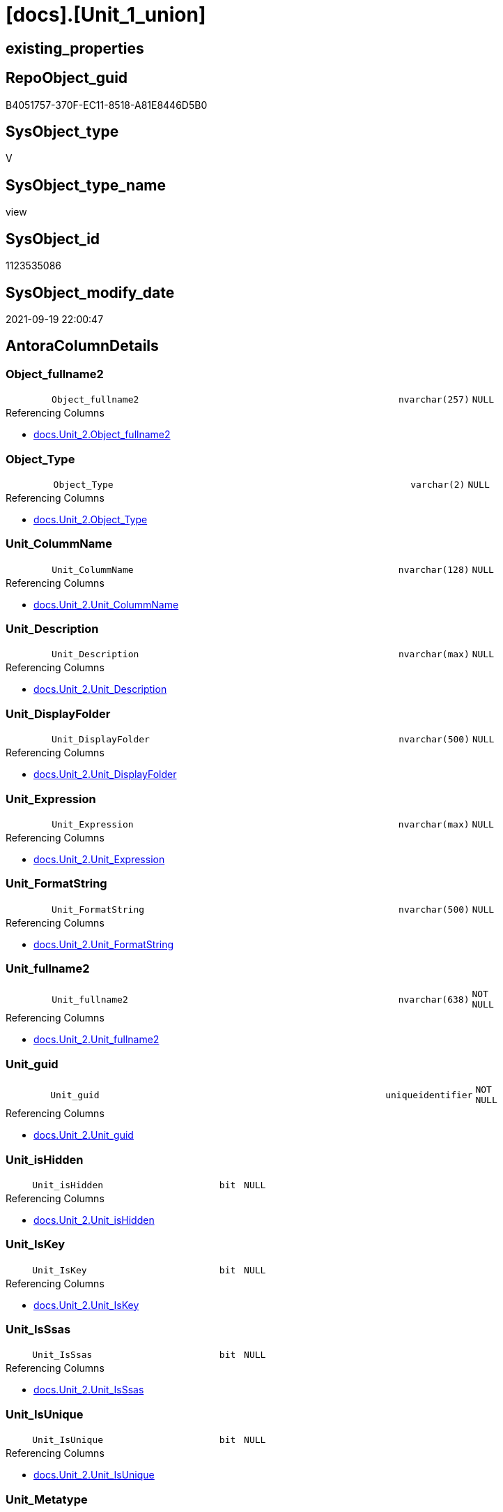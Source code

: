 = [docs].[Unit_1_union]

== existing_properties

// tag::existing_properties[]
:ExistsProperty--antorareferencedlist:
:ExistsProperty--antorareferencinglist:
:ExistsProperty--is_repo_managed:
:ExistsProperty--is_ssas:
:ExistsProperty--referencedobjectlist:
:ExistsProperty--sql_modules_definition:
:ExistsProperty--FK:
:ExistsProperty--Columns:
// end::existing_properties[]

== RepoObject_guid

// tag::RepoObject_guid[]
B4051757-370F-EC11-8518-A81E8446D5B0
// end::RepoObject_guid[]

== SysObject_type

// tag::SysObject_type[]
V 
// end::SysObject_type[]

== SysObject_type_name

// tag::SysObject_type_name[]
view
// end::SysObject_type_name[]

== SysObject_id

// tag::SysObject_id[]
1123535086
// end::SysObject_id[]

== SysObject_modify_date

// tag::SysObject_modify_date[]
2021-09-19 22:00:47
// end::SysObject_modify_date[]

== AntoraColumnDetails

// tag::AntoraColumnDetails[]
[#column-Object_fullname2]
=== Object_fullname2

[cols="d,8m,m,m,m,d"]
|===
|
|Object_fullname2
|nvarchar(257)
|NULL
|
|
|===

.Referencing Columns
--
* xref:docs.Unit_2.adoc#column-Object_fullname2[+docs.Unit_2.Object_fullname2+]
--


[#column-Object_Type]
=== Object_Type

[cols="d,8m,m,m,m,d"]
|===
|
|Object_Type
|varchar(2)
|NULL
|
|
|===

.Referencing Columns
--
* xref:docs.Unit_2.adoc#column-Object_Type[+docs.Unit_2.Object_Type+]
--


[#column-Unit_ColummName]
=== Unit_ColummName

[cols="d,8m,m,m,m,d"]
|===
|
|Unit_ColummName
|nvarchar(128)
|NULL
|
|
|===

.Referencing Columns
--
* xref:docs.Unit_2.adoc#column-Unit_ColummName[+docs.Unit_2.Unit_ColummName+]
--


[#column-Unit_Description]
=== Unit_Description

[cols="d,8m,m,m,m,d"]
|===
|
|Unit_Description
|nvarchar(max)
|NULL
|
|
|===

.Referencing Columns
--
* xref:docs.Unit_2.adoc#column-Unit_Description[+docs.Unit_2.Unit_Description+]
--


[#column-Unit_DisplayFolder]
=== Unit_DisplayFolder

[cols="d,8m,m,m,m,d"]
|===
|
|Unit_DisplayFolder
|nvarchar(500)
|NULL
|
|
|===

.Referencing Columns
--
* xref:docs.Unit_2.adoc#column-Unit_DisplayFolder[+docs.Unit_2.Unit_DisplayFolder+]
--


[#column-Unit_Expression]
=== Unit_Expression

[cols="d,8m,m,m,m,d"]
|===
|
|Unit_Expression
|nvarchar(max)
|NULL
|
|
|===

.Referencing Columns
--
* xref:docs.Unit_2.adoc#column-Unit_Expression[+docs.Unit_2.Unit_Expression+]
--


[#column-Unit_FormatString]
=== Unit_FormatString

[cols="d,8m,m,m,m,d"]
|===
|
|Unit_FormatString
|nvarchar(500)
|NULL
|
|
|===

.Referencing Columns
--
* xref:docs.Unit_2.adoc#column-Unit_FormatString[+docs.Unit_2.Unit_FormatString+]
--


[#column-Unit_fullname2]
=== Unit_fullname2

[cols="d,8m,m,m,m,d"]
|===
|
|Unit_fullname2
|nvarchar(638)
|NOT NULL
|
|
|===

.Referencing Columns
--
* xref:docs.Unit_2.adoc#column-Unit_fullname2[+docs.Unit_2.Unit_fullname2+]
--


[#column-Unit_guid]
=== Unit_guid

[cols="d,8m,m,m,m,d"]
|===
|
|Unit_guid
|uniqueidentifier
|NOT NULL
|
|
|===

.Referencing Columns
--
* xref:docs.Unit_2.adoc#column-Unit_guid[+docs.Unit_2.Unit_guid+]
--


[#column-Unit_isHidden]
=== Unit_isHidden

[cols="d,8m,m,m,m,d"]
|===
|
|Unit_isHidden
|bit
|NULL
|
|
|===

.Referencing Columns
--
* xref:docs.Unit_2.adoc#column-Unit_isHidden[+docs.Unit_2.Unit_isHidden+]
--


[#column-Unit_IsKey]
=== Unit_IsKey

[cols="d,8m,m,m,m,d"]
|===
|
|Unit_IsKey
|bit
|NULL
|
|
|===

.Referencing Columns
--
* xref:docs.Unit_2.adoc#column-Unit_IsKey[+docs.Unit_2.Unit_IsKey+]
--


[#column-Unit_IsSsas]
=== Unit_IsSsas

[cols="d,8m,m,m,m,d"]
|===
|
|Unit_IsSsas
|bit
|NULL
|
|
|===

.Referencing Columns
--
* xref:docs.Unit_2.adoc#column-Unit_IsSsas[+docs.Unit_2.Unit_IsSsas+]
--


[#column-Unit_IsUnique]
=== Unit_IsUnique

[cols="d,8m,m,m,m,d"]
|===
|
|Unit_IsUnique
|bit
|NULL
|
|
|===

.Referencing Columns
--
* xref:docs.Unit_2.adoc#column-Unit_IsUnique[+docs.Unit_2.Unit_IsUnique+]
--


[#column-Unit_Metatype]
=== Unit_Metatype

[cols="d,8m,m,m,m,d"]
|===
|
|Unit_Metatype
|varchar(7)
|NOT NULL
|
|
|===

.Referencing Columns
--
* xref:docs.Unit_2.adoc#column-Unit_Metatype[+docs.Unit_2.Unit_Metatype+]
--


[#column-Unit_Name]
=== Unit_Name

[cols="d,8m,m,m,m,d"]
|===
|
|Unit_Name
|nvarchar(500)
|NOT NULL
|
|
|===

.Referencing Columns
--
* xref:docs.Unit_2.adoc#column-Unit_Name[+docs.Unit_2.Unit_Name+]
--


[#column-Unit_ObjectName]
=== Unit_ObjectName

[cols="d,8m,m,m,m,d"]
|===
|
|Unit_ObjectName
|nvarchar(128)
|NULL
|
|
|===

.Referencing Columns
--
* xref:docs.Unit_2.adoc#column-Unit_ObjectName[+docs.Unit_2.Unit_ObjectName+]
--


[#column-Unit_Schema]
=== Unit_Schema

[cols="d,8m,m,m,m,d"]
|===
|
|Unit_Schema
|nvarchar(128)
|NOT NULL
|
|
|===

.Referencing Columns
--
* xref:docs.Unit_2.adoc#column-Unit_Schema[+docs.Unit_2.Unit_Schema+]
--


[#column-Unit_SummarizeBy]
=== Unit_SummarizeBy

[cols="d,8m,m,m,m,d"]
|===
|
|Unit_SummarizeBy
|nvarchar(500)
|NULL
|
|
|===

.Referencing Columns
--
* xref:docs.Unit_2.adoc#column-Unit_SummarizeBy[+docs.Unit_2.Unit_SummarizeBy+]
--


[#column-Unit_TypeName]
=== Unit_TypeName

[cols="d,8m,m,m,m,d"]
|===
|
|Unit_TypeName
|nvarchar(128)
|NULL
|
|
|===

.Referencing Columns
--
* xref:docs.Unit_2.adoc#column-Unit_TypeName[+docs.Unit_2.Unit_TypeName+]
--


// end::AntoraColumnDetails[]

== AntoraMeasureDetails

// tag::AntoraMeasureDetails[]

// end::AntoraMeasureDetails[]

== AntoraPkColumnTableRows

// tag::AntoraPkColumnTableRows[]



















// end::AntoraPkColumnTableRows[]

== AntoraNonPkColumnTableRows

// tag::AntoraNonPkColumnTableRows[]
|
|<<column-Object_fullname2>>
|nvarchar(257)
|NULL
|
|

|
|<<column-Object_Type>>
|varchar(2)
|NULL
|
|

|
|<<column-Unit_ColummName>>
|nvarchar(128)
|NULL
|
|

|
|<<column-Unit_Description>>
|nvarchar(max)
|NULL
|
|

|
|<<column-Unit_DisplayFolder>>
|nvarchar(500)
|NULL
|
|

|
|<<column-Unit_Expression>>
|nvarchar(max)
|NULL
|
|

|
|<<column-Unit_FormatString>>
|nvarchar(500)
|NULL
|
|

|
|<<column-Unit_fullname2>>
|nvarchar(638)
|NOT NULL
|
|

|
|<<column-Unit_guid>>
|uniqueidentifier
|NOT NULL
|
|

|
|<<column-Unit_isHidden>>
|bit
|NULL
|
|

|
|<<column-Unit_IsKey>>
|bit
|NULL
|
|

|
|<<column-Unit_IsSsas>>
|bit
|NULL
|
|

|
|<<column-Unit_IsUnique>>
|bit
|NULL
|
|

|
|<<column-Unit_Metatype>>
|varchar(7)
|NOT NULL
|
|

|
|<<column-Unit_Name>>
|nvarchar(500)
|NOT NULL
|
|

|
|<<column-Unit_ObjectName>>
|nvarchar(128)
|NULL
|
|

|
|<<column-Unit_Schema>>
|nvarchar(128)
|NOT NULL
|
|

|
|<<column-Unit_SummarizeBy>>
|nvarchar(500)
|NULL
|
|

|
|<<column-Unit_TypeName>>
|nvarchar(128)
|NULL
|
|

// end::AntoraNonPkColumnTableRows[]

== AntoraIndexList

// tag::AntoraIndexList[]

// end::AntoraIndexList[]

== AntoraParameterList

// tag::AntoraParameterList[]

// end::AntoraParameterList[]

== Other tags

source: property.RepoObjectProperty_cross As rop_cross


=== AdocUspSteps

// tag::adocuspsteps[]

// end::adocuspsteps[]


=== AntoraReferencedList

// tag::antorareferencedlist[]
* xref:docs.RepoObject_OutputFilter.adoc[]
* xref:repo.Measures.adoc[]
* xref:repo.RepoObject_gross.adoc[]
* xref:repo.RepoObjectColumn_gross.adoc[]
* xref:repo.RepoSchema.adoc[]
// end::antorareferencedlist[]


=== AntoraReferencingList

// tag::antorareferencinglist[]
* xref:docs.Unit_2.adoc[]
// end::antorareferencinglist[]


=== Description

// tag::description[]

// end::description[]


=== exampleUsage

// tag::exampleusage[]

// end::exampleusage[]


=== exampleUsage_2

// tag::exampleusage_2[]

// end::exampleusage_2[]


=== exampleUsage_3

// tag::exampleusage_3[]

// end::exampleusage_3[]


=== exampleUsage_4

// tag::exampleusage_4[]

// end::exampleusage_4[]


=== exampleUsage_5

// tag::exampleusage_5[]

// end::exampleusage_5[]


=== exampleWrong_Usage

// tag::examplewrong_usage[]

// end::examplewrong_usage[]


=== has_execution_plan_issue

// tag::has_execution_plan_issue[]

// end::has_execution_plan_issue[]


=== has_get_referenced_issue

// tag::has_get_referenced_issue[]

// end::has_get_referenced_issue[]


=== has_history

// tag::has_history[]

// end::has_history[]


=== has_history_columns

// tag::has_history_columns[]

// end::has_history_columns[]


=== InheritanceType

// tag::inheritancetype[]

// end::inheritancetype[]


=== is_persistence

// tag::is_persistence[]

// end::is_persistence[]


=== is_persistence_check_duplicate_per_pk

// tag::is_persistence_check_duplicate_per_pk[]

// end::is_persistence_check_duplicate_per_pk[]


=== is_persistence_check_for_empty_source

// tag::is_persistence_check_for_empty_source[]

// end::is_persistence_check_for_empty_source[]


=== is_persistence_delete_changed

// tag::is_persistence_delete_changed[]

// end::is_persistence_delete_changed[]


=== is_persistence_delete_missing

// tag::is_persistence_delete_missing[]

// end::is_persistence_delete_missing[]


=== is_persistence_insert

// tag::is_persistence_insert[]

// end::is_persistence_insert[]


=== is_persistence_truncate

// tag::is_persistence_truncate[]

// end::is_persistence_truncate[]


=== is_persistence_update_changed

// tag::is_persistence_update_changed[]

// end::is_persistence_update_changed[]


=== is_repo_managed

// tag::is_repo_managed[]
0
// end::is_repo_managed[]


=== is_ssas

// tag::is_ssas[]
0
// end::is_ssas[]


=== microsoft_database_tools_support

// tag::microsoft_database_tools_support[]

// end::microsoft_database_tools_support[]


=== MS_Description

// tag::ms_description[]

// end::ms_description[]


=== persistence_source_RepoObject_fullname

// tag::persistence_source_repoobject_fullname[]

// end::persistence_source_repoobject_fullname[]


=== persistence_source_RepoObject_fullname2

// tag::persistence_source_repoobject_fullname2[]

// end::persistence_source_repoobject_fullname2[]


=== persistence_source_RepoObject_guid

// tag::persistence_source_repoobject_guid[]

// end::persistence_source_repoobject_guid[]


=== persistence_source_RepoObject_xref

// tag::persistence_source_repoobject_xref[]

// end::persistence_source_repoobject_xref[]


=== pk_index_guid

// tag::pk_index_guid[]

// end::pk_index_guid[]


=== pk_IndexPatternColumnDatatype

// tag::pk_indexpatterncolumndatatype[]

// end::pk_indexpatterncolumndatatype[]


=== pk_IndexPatternColumnName

// tag::pk_indexpatterncolumnname[]

// end::pk_indexpatterncolumnname[]


=== pk_IndexSemanticGroup

// tag::pk_indexsemanticgroup[]

// end::pk_indexsemanticgroup[]


=== ReferencedObjectList

// tag::referencedobjectlist[]
* [docs].[RepoObject_OutputFilter]
* [repo].[Measures]
* [repo].[RepoObject_gross]
* [repo].[RepoObjectColumn_gross]
* [repo].[RepoSchema]
// end::referencedobjectlist[]


=== usp_persistence_RepoObject_guid

// tag::usp_persistence_repoobject_guid[]

// end::usp_persistence_repoobject_guid[]


=== UspExamples

// tag::uspexamples[]

// end::uspexamples[]


=== UspParameters

// tag::uspparameters[]

// end::uspparameters[]

== Boolean Attributes

source: property.RepoObjectProperty WHERE property_int = 1

// tag::boolean_attributes[]

// end::boolean_attributes[]

== sql_modules_definition

// tag::sql_modules_definition[]
[%collapsible]
=======
[source,sql]
----

CREATE View docs.Unit_1_union
As
Select
    Unit_guid          = roc.RepoObjectColumn_guid
  , Unit_Metatype      = 'column'
  , Unit_Schema        = rof.RepoObject_schema_name
  , Unit_ObjectName    = roc.RepoObject_name
  , Unit_ColummName    = roc.RepoObjectColumn_name
  , Unit_Name          = roc.RepoObjectColumn_name
  , Unit_fullname2     = roc.RepoObjectColumn_fullname2
  , Unit_TypeName      = roc.Repo_user_type_fullname
  , Unit_isHidden      = roc.tabcol_IsHidden
  , Unit_IsSsas        = rof.is_ssas
  , Unit_Description   = roc.Description
  , Unit_DisplayFolder = roc.tabcol_DisplayFolder
  , Unit_Expression    = roc.tabcol_Expression
  , Unit_FormatString  = roc.tabcol_FormatString
  , Unit_IsKey         = roc.tabcol_IsKey
  , Unit_IsUnique      = roc.tabcol_IsUnique
  , Unit_SummarizeBy   = roc.tabcol_SummarizeBy
  , Object_fullname2   = rof.RepoObject_fullname2
  , Object_Type        = rof.SysObject_type
From
    docs.RepoObject_OutputFilter    As rof
    Inner Join
        repo.RepoObjectColumn_gross As roc
            On
            roc.RepoObject_guid = rof.RepoObject_guid
Union All
Select
    Unit_guid          = rof.RepoObject_guid
  , Unit_Metatype      = 'object'
  , Unit_Schema        = rof.RepoObject_schema_name
  , Unit_ObjectName    = ro.RepoObject_name
  , Unit_ColummName    = Null
  , Unit_Name          = rof.RepoObject_name
  , Unit_fullname2     = rof.RepoObject_fullname2
  , Unit_TypeName      = rof.SysObject_type_name
  , Unit_isHidden      = ro.tables_isHidden
  , Unit_IsSsas        = rof.is_ssas
  , Unit_Description   = ro.Description
  , Unit_DisplayFolder = Null
  , Unit_Expression    = Null
  , Unit_FormatString  = Null
  , Unit_IsKey         = Null
  , Unit_IsUnique      = Null
  , Unit_SummarizeBy   = Null
  , Object_fullname2   = rof.RepoObject_fullname2
  , Object_Type        = rof.SysObject_type
From
    docs.RepoObject_OutputFilter As rof
    Inner Join
        repo.RepoObject_gross    As ro
            On
            ro.RepoObject_guid = rof.RepoObject_guid
Union All
Select
    Unit_guid          = rs.RepoSchema_guid
  , Unit_Metatype      = 'schema'
  , Unit_Schema        = rs.RepoSchema_name
  , Unit_ObjectName    = Null
  , Unit_ColummName    = Null
  , Unit_Name          = rs.RepoSchema_name
  , Unit_fullname2     = rs.RepoSchema_name
  , Unit_TypeName      = Null
  , Unit_isHidden      = Null
  , Unit_IsSsas        = rs.is_ssas
  , Unit_Description   = rs.RepoSchema_ms_description
  , Unit_DisplayFolder = Null
  , Unit_Expression    = Null
  , Unit_FormatString  = Null
  , Unit_IsKey         = Null
  , Unit_IsUnique      = Null
  , Unit_SummarizeBy   = Null
  , Object_fullname2   = Null
  , Object_Type        = Null
From
    repo.RepoSchema As rs
Union All
Select
    Unit_guid          = m.Measure_guid
  , Unit_Metatype      = 'measure'
  , Unit_Schema        = m.RepoSchema_name
  , Unit_ObjectName    = m.RepoObject_name
  , Unit_ColummName    = Null
  , Unit_Name          = m.measures_name
  , Unit_fullname2     = m.measures_fullname2
  , Unit_TypeName      = Null
  , Unit_isHidden      = m.measures_isHidden
  , Unit_IsSsas        = m.is_ssas
  , Unit_Description   = m.Description
  , Unit_DisplayFolder = m.measures_displayFolder
  , Unit_Expression    = m.Expression
  , Unit_FormatString  = m.measures_formatString
  , Unit_IsKey         = Null
  , Unit_IsUnique      = Null
  , Unit_SummarizeBy   = Null
  , Object_fullname2   = m.RepoObject_fullname2
  , Object_Type        = 'U'
From
    repo.Measures As m

----
=======
// end::sql_modules_definition[]


